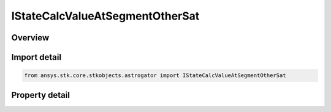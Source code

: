 IStateCalcValueAtSegmentOtherSat
================================

.. py:class:: ansys.stk.core.stkobjects.astrogator.IStateCalcValueAtSegmentOtherSat

   object
   
   Properties for a Value At Segment Across Satellites calculation object.

.. py:currentmodule:: IStateCalcValueAtSegmentOtherSat

Overview
--------

.. tab-set::

    .. tab-item:: Properties
        
        .. list-table::
            :header-rows: 0
            :widths: auto

            * - :py:attr:`~ansys.stk.core.stkobjects.astrogator.IStateCalcValueAtSegmentOtherSat.calc_object_name`
              - Gets or sets the calculation object.
            * - :py:attr:`~ansys.stk.core.stkobjects.astrogator.IStateCalcValueAtSegmentOtherSat.other_segment_name`
              - Gets or sets the segment to be compared against.
            * - :py:attr:`~ansys.stk.core.stkobjects.astrogator.IStateCalcValueAtSegmentOtherSat.segment_state_to_use`
              - Gets or sets the segment state to use in the calculation.
            * - :py:attr:`~ansys.stk.core.stkobjects.astrogator.IStateCalcValueAtSegmentOtherSat.reference_sat`
              - Get the Astrogator satellite on which the segment to be compared exists.


Import detail
-------------

.. code-block:: python

    from ansys.stk.core.stkobjects.astrogator import IStateCalcValueAtSegmentOtherSat


Property detail
---------------

.. py:property:: calc_object_name
    :canonical: ansys.stk.core.stkobjects.astrogator.IStateCalcValueAtSegmentOtherSat.calc_object_name
    :type: str

    Gets or sets the calculation object.

.. py:property:: other_segment_name
    :canonical: ansys.stk.core.stkobjects.astrogator.IStateCalcValueAtSegmentOtherSat.other_segment_name
    :type: str

    Gets or sets the segment to be compared against.

.. py:property:: segment_state_to_use
    :canonical: ansys.stk.core.stkobjects.astrogator.IStateCalcValueAtSegmentOtherSat.segment_state_to_use
    :type: SEGMENT_STATE

    Gets or sets the segment state to use in the calculation.

.. py:property:: reference_sat
    :canonical: ansys.stk.core.stkobjects.astrogator.IStateCalcValueAtSegmentOtherSat.reference_sat
    :type: ILinkToObject

    Get the Astrogator satellite on which the segment to be compared exists.


